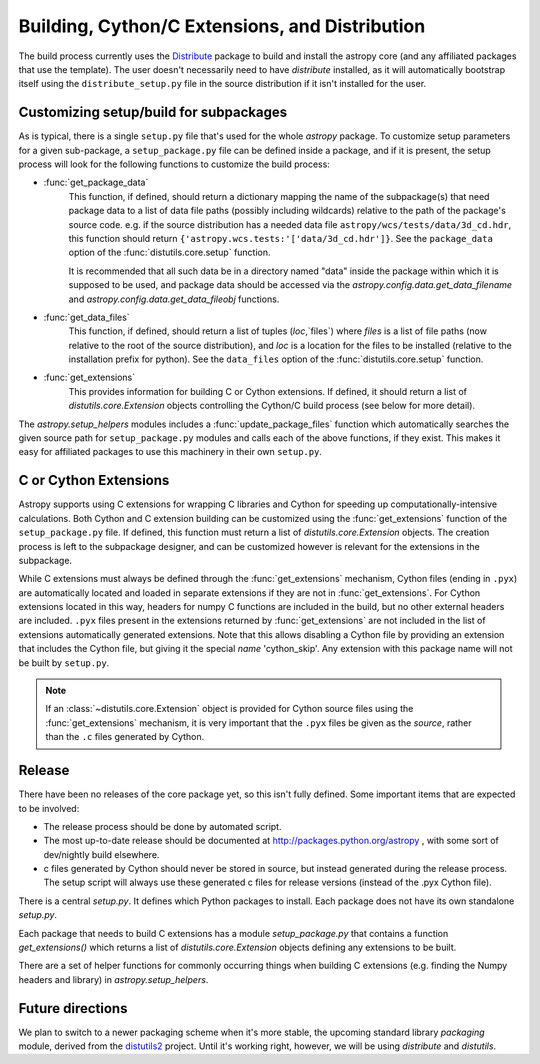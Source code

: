 ===============================================
Building, Cython/C Extensions, and Distribution
===============================================

The build process currently uses the 
`Distribute <http://packages.python.org/distribute/>`_ package to build and 
install the astropy core (and any affiliated packages that use the template).
The user doesn't necessarily need to have `distribute` installed, as it will 
automatically bootstrap itself using the ``distribute_setup.py`` file in the 
source distribution if it isn't installed for the user.

Customizing setup/build for subpackages
---------------------------------------

As is typical, there is a single ``setup.py`` file that's used for the whole
`astropy` package.  To customize setup parameters for a given sub-package, a
``setup_package.py`` file can be defined inside a package, and if it is present,
the setup process will look for the following functions to customize the build
process:

* :func:`get_package_data`
    This function, if defined, should return a dictionary mapping the name of 
    the subpackage(s) that need package data to a list of data file paths
    (possibly including wildcards) relative to the path of the package's source
    code.  e.g. if the source distribution has a needed data file
    ``astropy/wcs/tests/data/3d_cd.hdr``, this function should return 
    ``{'astropy.wcs.tests:'['data/3d_cd.hdr']}``. See the ``package_data``  
    option of the  :func:`distutils.core.setup` function.
    
    It is recommended that all such data be in a directory named "data" inside
    the package within which it is supposed to be used, and package data should 
    be accessed via the `astropy.config.data.get_data_filename` and 
    `astropy.config.data.get_data_fileobj` functions.
   
* :func:`get_data_files`
    This function, if defined, should return a list of tuples (`loc`,`files`)
    where `files` is a list of file paths (now relative to the root of the 
    source distribution), and `loc` is a location for the files to be installed
    (relative to the installation prefix for python). See the ``data_files`` 
    option of the  :func:`distutils.core.setup` function.
* :func:`get_extensions`
    This provides information for building C or Cython extensions. If defined,
    it should return a list of `distutils.core.Extension` objects controlling
    the Cython/C build process (see below for more detail).

The `astropy.setup_helpers` modules includes a :func:`update_package_files`
function which automatically searches the given source path for
``setup_package.py`` modules and calls each of the above functions, if they
exist.  This makes it easy for affiliated packages to use this machinery in
their own ``setup.py``.


C or Cython Extensions
----------------------

Astropy supports using C extensions for wrapping C libraries and Cython for
speeding up computationally-intensive calculations. Both Cython and C extension
building can be customized using the :func:`get_extensions` function of the
``setup_package.py`` file. If defined, this function must return a list of
`distutils.core.Extension` objects. The creation process is left to the
subpackage designer, and can be customized however is relevant for the
extensions in the subpackage.

While C extensions must always be defined through the :func:`get_extensions`
mechanism, Cython files (ending in ``.pyx``) are automatically located and
loaded in separate extensions if they are not in :func:`get_extensions`. For
Cython extensions located in this way, headers for numpy C functions are
included in the build, but no other external headers are included. ``.pyx``
files present in the extensions returned by :func:`get_extensions` are not
included in the list of extensions automatically generated extensions. Note
that this allows disabling a Cython file by providing an extension that
includes the Cython file, but giving it the special `name` 'cython_skip'. Any
extension with this package name will not be built by ``setup.py``.

.. note::

    If an :class:`~distutils.core.Extension` object is provided for Cython
    source files using the :func:`get_extensions` mechanism, it is very
    important that the ``.pyx`` files be given as the `source`, rather than the
    ``.c`` files generated by Cython.


Release
-------

There have been no releases of the core package yet, so this isn't fully
defined. Some important items that are expected to be involved:

* The release process should be done by automated script.
* The most up-to-date release should be documented at 
  http://packages.python.org/astropy , with some sort of dev/nightly build
  elsewhere.
* c files generated by Cython should never be stored in source, but instead
  generated during the release process.  The setup script will always use these
  generated c files for release versions (instead of the .pyx Cython file).

There is a central `setup.py`.  It defines which Python packages to
install.  Each package does not have its own standalone `setup.py`.

Each package that needs to build C extensions has a module
`setup_package.py` that contains a function `get_extensions()` which
returns a list of `distutils.core.Extension` objects defining any
extensions to be built.

There are a set of helper functions for commonly occurring things when
building C extensions (e.g. finding the Numpy headers and library) in
`astropy.setup_helpers`.

Future directions
-----------------

We plan to switch to a newer packaging scheme when it's more stable, the 
upcoming standard library `packaging` module, derived from the 
`distutils2 <http://packages.python.org/Distutils2/library/distutils2.html>`_ 
project.  Until it's working right, however, we will be using `distribute` and
`distutils`.

